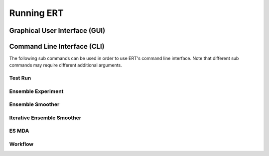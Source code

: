 Running ERT
===========

Graphical User Interface (GUI)
------------------------------

.. argparse::
   :module: ert.__main__
   :func: get_ert_parser
   :prog: ert
   :path: gui

Command Line Interface (CLI)
----------------------------

The following sub commands can be used in order to use ERT's command line interface.
Note that different sub commands may require different additional arguments.

Test Run
~~~~~~~~

.. argparse::
   :module: ert.__main__
   :func: get_ert_parser
   :prog: ert
   :path: test_run

Ensemble Experiment
~~~~~~~~~~~~~~~~~~~

.. argparse::
   :module: ert.__main__
   :func: get_ert_parser
   :prog: ert
   :path: ensemble_experiment

Ensemble Smoother
~~~~~~~~~~~~~~~~~

.. argparse::
   :module: ert.__main__
   :func: get_ert_parser
   :prog: ert
   :path: ensemble_smoother

Iterative Ensemble Smoother
~~~~~~~~~~~~~~~~~~~~~~~~~~~

.. argparse::
   :module: ert.__main__
   :func: get_ert_parser
   :prog: ert
   :path: iterative_ensemble_smoother
    
ES MDA
~~~~~~

.. argparse::
   :module: ert.__main__
   :func: get_ert_parser
   :prog: ert
   :path: es_mda

Workflow
~~~~~~~~

.. argparse::
   :module: ert.__main__
   :func: get_ert_parser
   :prog: ert
   :path: workflow
